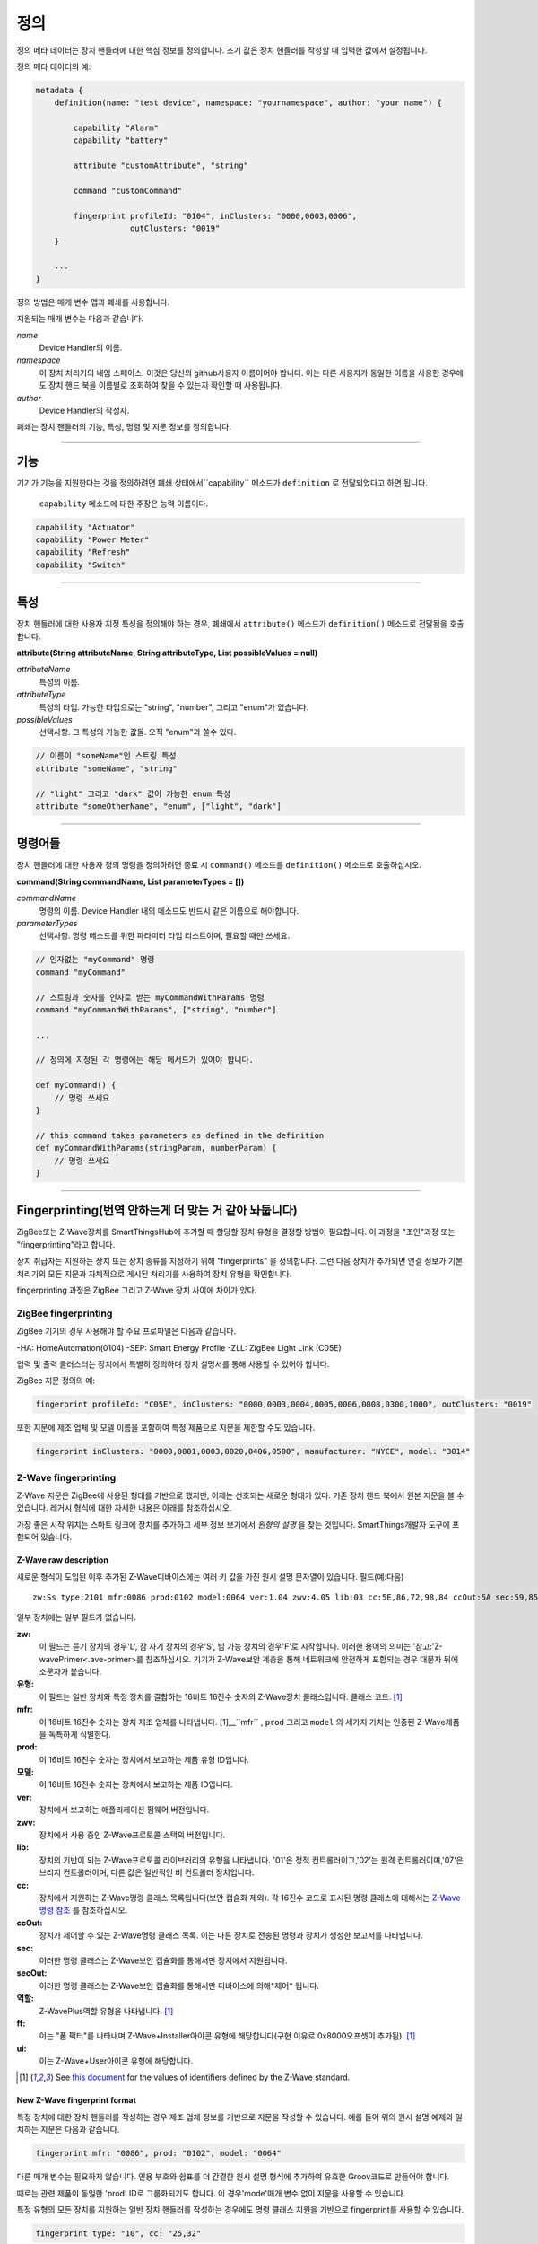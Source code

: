 정의
==========

정의 메타 데이터는 장치 핸들러에 대한 핵심 정보를 정의합니다.
초기 값은 장치 핸들러를 작성할 때 입력한 값에서 설정됩니다.

정의 메타 데이터의 예:

.. code-block:: groovy

    metadata {
        definition(name: "test device", namespace: "yournamespace", author: "your name") {

            capability "Alarm"
            capability "battery"

            attribute "customAttribute", "string"

            command "customCommand"

            fingerprint profileId: "0104", inClusters: "0000,0003,0006",
                        outClusters: "0019"
        }

        ...
    }

정의 방법은 매개 변수 맵과 폐쇄를 사용합니다.

지원되는 매개 변수는 다음과 같습니다.

*name*
    Device Handler의 이름.
*namespace*
    이 장치 처리기의 네임 스페이스. 이것은 당신의 github사용자 이름이어야 합니다. 이는 다른 사용자가 동일한 이름을 사용한 경우에도 장치 핸드 북을 이름별로 조회하여 찾을 수 있는지 확인할 때 사용됩니다.
*author*
    Device Handler의 작성자.

폐쇄는 장치 핸들러의 기능, 특성, 명령 및 지문 정보를 정의합니다.

----

기능
------------

기기가 기능을 지원한다는 것을 정의하려면 폐쇄 상태에서``capability`` 메소드가 ``definition`` 로 전달되었다고 하면 됩니다.

 ``capability`` 메소드에 대한 주장은 능력 이름이다.

.. code-block:: groovy

    capability "Actuator"
    capability "Power Meter"
    capability "Refresh"
    capability "Switch"

----

특성
----------
장치 핸들러에 대한 사용자 지정 특성을 정의해야 하는 경우, 폐쇄에서 ``attribute()`` 메소드가 ``definition()`` 메소드로 전달됨을 호출합니다.

**attribute(String attributeName, String attributeType, List possibleValues = null)**

*attributeName*
    특성의 이름.

*attributeType*
    특성의 타입. 가능한 타입으로는 "string", "number", 그리고 "enum"가 있습니다.

*possibleValues*
    선택사항. 그 특성의 가능한 값들. 오직 "enum"과 쓸수 있다.

.. code-block:: groovy

    // 이름이 "someName"인 스트링 특성
    attribute "someName", "string"

    // "light" 그리고 "dark" 값이 가능한 enum 특성
    attribute "someOtherName", "enum", ["light", "dark"]


----

명령어들
--------

장치 핸들러에 대한 사용자 정의 명령을 정의하려면 종료 시 ``command()`` 메소드를 ``definition()`` 메소드로 호출하십시오.

**command(String commandName, List parameterTypes = [])**

*commandName*
    명령의 이름. Device Handler 내의 메소드도 반드시 같은 이름으로 해야합니다.
*parameterTypes*
    선택사항. 명령 메소드를 위한 파라미터 타입 리스트이며, 필요할 때만 쓰세요.

.. code-block:: groovy

    // 인자없는 "myCommand" 명령
    command "myCommand"

    // 스트링과 숫자를 인자로 받는 myCommandWithParams 명령
    command "myCommandWithParams", ["string", "number"]

    ...

    // 정의에 지정된 각 명령에는 해당 메서드가 있어야 합니다.

    def myCommand() {
        // 명령 쓰세요
    }

    // this command takes parameters as defined in the definition
    def myCommandWithParams(stringParam, numberParam) {
        // 명령 쓰세요
    }

----

Fingerprinting(번역 안하는게 더 맞는 거 같아 놔둡니다)
--------------

ZigBee또는 Z-Wave장치를 SmartThingsHub에 추가할 때 할당할 장치 유형을 결정할 방법이 필요합니다.
이 과정을 "조인"과정 또는 "fingerprinting"라고 합니다.

장치 취급자는 지원하는 장치 또는 장치 종류를 지정하기 위해 "fingerprints" 을 정의합니다.
그런 다음 장치가 추가되면 연결 정보가 기본 처리기의 모든 지문과
자체적으로 게시된 처리기를 사용하여 장치 유형을 확인합니다.

fingerprinting  과정은 ZigBee 그리고 Z-Wave 장치 사이에 차이가 있다.

.. _zigbee-fingerprinting-label:

ZigBee fingerprinting
^^^^^^^^^^^^^^^^^^^^^

ZigBee 기기의 경우 사용해야 할 주요 프로파일은 다음과 같습니다.

-HA: HomeAutomation(0104)
-SEP: Smart Energy Profile
-ZLL: ZigBee Light Link (C05E)

입력 및 출력 클러스터는 장치에서 특별히 정의하며 장치 설명서를 통해 사용할 수 있어야 합니다.

ZigBee 지문 정의의 예:

.. code-block:: groovy

        fingerprint profileId: "C05E", inClusters: "0000,0003,0004,0005,0006,0008,0300,1000", outClusters: "0019"

또한 지문에 제조 업체 및 모델 이름을 포함하여 특정 제품으로 지문을 제한할 수도 있습니다.

.. code-block:: groovy

    fingerprint inClusters: "0000,0001,0003,0020,0406,0500", manufacturer: "NYCE", model: "3014"

.. _zwave-fingerprinting:

Z-Wave fingerprinting
^^^^^^^^^^^^^^^^^^^^^

Z-Wave 지문은 ZigBee에 사용된 형태를 기반으로 했지만, 이제는 선호되는 새로운 형태가 있다.
기존 장치 핸드 북에서 원본 지문을 볼 수 있습니다. 레거시 형식에 대한 자세한 내용은 아래를 참조하십시오.

가장 좋은 시작 위치는 스마트 링크에 장치를 추가하고 세부 정보 보기에서 *원형의 설명* 을 찾는 것입니다.
SmartThings개발자 도구에 포함되어 있습니다.

Z-Wave raw description
++++++++++++++++++++++

새로운 형식이 도입된 이후 추가된 Z-Wave디바이스에는 여러 키 값을 가진 원시 설명 문자열이 있습니다.
필드(예:다음) ::

    zw:Ss type:2101 mfr:0086 prod:0102 model:0064 ver:1.04 zwv:4.05 lib:03 cc:5E,86,72,98,84 ccOut:5A sec:59,85,73,71,80,30,31,70,7A role:06 ff:8C07 ui:8C07

일부 장치에는 일부 필드가 없습니다.

**zw:**
    이 필드는 듣기 장치의 경우'L', 잠 자기 장치의 경우'S', 빔 가능 장치의 경우'F'로 시작합니다. 이러한 용어의 의미는 '참고:'Z-wavePrimer<.ave-primer>를 참조하십시오. 기기가 Z-Wave보안 계층을 통해 네트워크에 안전하게 포함되는 경우 대문자 뒤에 소문자가 붙습니다.
**유형:**
    이 필드는 일반 장치와 특정 장치를 결합하는 16비트 16진수 숫자의 Z-Wave장치 클래스입니다.
    클래스 코드. [1]_
**mfr:**
    이 16비트 16진수 숫자는 장치 제조 업체를 나타냅니다. [1]__``mfr`` , ``prod`` 그리고 ``model`` 의 세가지 가치는 인증된 Z-Wave제품을 독특하게 식별한다.
**prod:**
    이 16비트 16진수 숫자는 장치에서 보고하는 제품 유형 ID입니다.
**모델:**
    이 16비트 16진수 숫자는 장치에서 보고하는 제품 ID입니다.
**ver:**
    장치에서 보고하는 애플리케이션 펌웨어 버전입니다.
**zwv:**
    장치에서 사용 중인 Z-Wave프로토콜 스택의 버전입니다.
**lib:**
    장치의 기반이 되는 Z-Wave프로토콜 라이브러리의 유형을 나타냅니다. '01'은 정적 컨트롤러이고,'02'는 원격 컨트롤러이며,'07'은 브리지 컨트롤러이며, 다른 값은 일반적인 비 컨트롤러 장치입니다.
**cc:**
    장치에서 지원하는 Z-Wave명령 클래스 목록입니다(보안 캡슐화 제외). 각 16진수 코드로 표시된 명령 클래스에 대해서는  `Z-Wave명령 참조 <https://graph.api.smartthings.com/ide/doc/zwave-utils.html>`__  를 참조하십시오.
**ccOut:**
    장치가 제어할 수 있는 Z-Wave명령 클래스 목록. 이는 다른 장치로 전송된 명령과 장치가 생성한 보고서를 나타냅니다.
**sec:**
    이러한 명령 클래스는 Z-Wave보안 캡슐화를 통해서만 장치에서 지원됩니다.
**secOut:**
    이러한 명령 클래스는 Z-Wave보안 캡슐화를 통해서만 디바이스에 의해*제어* 됩니다.
**역할:**
    Z-WavePlus역할 유형을 나타냅니다. [1]_
**ff:**
    이는 "폼 팩터"를 나타내며 Z-Wave+Installer아이콘 유형에 해당합니다(구현 이유로 0x8000오프셋이 추가됨). [1]_
**ui:**
    이는 Z-Wave+User아이콘 유형에 해당합니다.

.. [1] See `this document <http://zwavepublic.com/files/sds13740-1-z-wave-plus-device-and-command-class-types-and-defines-specificationpdf>`_ for the values of identifiers defined by the Z-Wave standard.

New Z-Wave fingerprint format
+++++++++++++++++++++++++++++

특정 장치에 대한 장치 핸들러를 작성하는 경우 제조 업체 정보를 기반으로 지문을 작성할 수 있습니다.
예를 들어 위의 원시 설명 예제와 일치하는 지문은 다음과 같습니다.

.. code-block:: groovy

    fingerprint mfr: "0086", prod: "0102", model: "0064"

다른 매개 변수는 필요하지 않습니다. 인용 부호와 쉼표를 더 간결한 원시 설명 형식에 추가하여 유효한 Groov코드로 만들어야 합니다.

때로는 관련 제품이 동일한 'prod' ID로 그룹화되기도 합니다. 이 경우'mode'매개 변수 없이 지문을 사용할 수 있습니다.

특정 유형의 모든 장치를 지원하는 일반 장치 핸들러를 작성하는 경우에도 명령 클래스 지원을 기반으로 fingerprint를 사용할 수 있습니다.

.. code-block:: groovy

    fingerprint type: "10", cc: "25,32"

이 지문은 BinarySwitch일반 장치 클래스의 모든 장치와 일치합니다. 즉,'유형'이
"10"-BinarySwitch(0x25)및 Meter(0x32)명령 클래스를 지원합니다.

지원되는 매개 변수는 다음과 같습니다.

**유형:**
    초기 정보에서 장치의 '유형'값 접두사 또는 같은지 여부를 일치시킵니다. 별칭이 'deviceId'로 지정되었습니다.
**mfr, 주입, 모형:**
    '.r'가 초기 설명과 일치하면 일치하고 접두사( 있는 경우)로 'spot'및'Model'이 일치하면 일치합니다.
**참조인, cc:**
    명령 클래스 코드 목록을 쉼표로 구분된 대문자 16진수 문자열로 표시합니다. 모두 나열된 경우 일치
    명령 클래스 코드는 장치의 초기 설명에서 각각 지원되거나 제어되는 것으로 보고됩니다.
**초, SecOut:**
    이전 매개 변수와 동일하지만 디바이스 지원 via 제어는
    Z-Wave보안 캡슐화.
**ff /i:**
    이러한 매개 변수 중 하나를 사용하여 원시 설명의 해당 필드와 일치시킬 수 있습니다. 그것은 단지
    하나의 지문에 'type','deviceId','는 ', 음'중 하나를 사용할 수 있습니다.
**장치 이름:**
    일치시키는 데 사용되지 않습니다. 지문이 일치하는 경우 이 이름을 가진 사용자에게 장치가 나타납니다.

여러개의 장치 지문이 추가된 Z-Wave장치와 일치할 경우, 해당 지문은 'Z-war','stroke'및
'모델'매개 변수 다음에 나열된 명령 클래스 수를 기준으로 마지막으로 'type','는 '또는
'UI'매개 변수. 지문의 순위가 동일한 경우 자체 게시 장치 핸드 북이 기본 값보다 우선합니다.
생산용 제품

Legacy Z-Wave fingerprint format
+++++++++++++++++++++++++++++++

Legacy fingerprints include the device class – or ``type`` value (see above) – in the ``deviceId`` parameter and the
command classes it supports in the ``inClusters`` parameter. So the fingerprint:

.. code-block:: groovy

    fingerprint deviceId:"0x1104", inClusters:"0x26, 0x2B, 0x2C, 0x27, 0x73, 0x70, 0x86, 0x72", outClusters: "0x20"

would be formatted in the new style as:

.. code-block:: groovy

    fingerprint type: "1104", cc: "26,2B,2C,27,73,70,86,72", ccOut: "20"

.. _device_handler_fingerprinting_best_practices:

Fingerprinting best practices
^^^^^^^^^^^^^^^^^^^^^^^^^^^^^

Add multiple fingerprints
+++++++++++++++++++++++++

A Device Handler can have multiple fingerprints in order to work with multiple versions of a device.
Each fingerprint is independent. If any of them is the highest ranking match, the device will use your device type.

You can distinguish between the different devices that use the handler by adding the 'deviceJoinName' parameter.
For example:

.. code-block:: groovy

    fingerprint profileId: "0104", inClusters: "0000, 0003, 0004, 0005, 0006, 0008, 0702"
    fingerprint profileId: "0104", inClusters: "0000, 0003, 0004, 0005, 0006, 0008, 0702, 0B05", outClusters: "0019", manufacturer: "sengled", model: "Z01-CIA19NAE26", deviceJoinName: "Sengled Element touch"
    fingerprint profileId: "0104", inClusters: "0000, 0003, 0004, 0005, 0006, 0008, 0702, 0B05", outClusters: "000A, 0019", manufacturer: "Jasco Products", model: "45852", deviceJoinName: "GE Zigbee Plug-In Dimmer"
    fingerprint profileId: "0104", inClusters: "0000, 0003, 0004, 0005, 0006, 0008, 0702, 0B05", outClusters: "000A, 0019", manufacturer: "Jasco Products", model: "45857", deviceJoinName: "GE Zigbee In-Wall Dimmer"

If an added device supports the inClusters in the first fingerprint but doesn't match all the extra info in any of the
next three, it will join with the name from the handler's definition metadata, in this case "ZigBee Dimmer Power."

Device pairing process
++++++++++++++++++++++

The order of the ``inClusters`` and ``outClusters`` lists is not important to the pairing process.
It is a best practice, however, to list the clusters in ascending order.

The device can have more clusters than the fingerprint specifies, and it will still pair.
If one of the clusters specified in the fingerprint is incorrect, the device will *not* pair.

Overly general fingerprints
+++++++++++++++++++++++++++

If you wish to publish or share a Device Handler, you must make sure that the fingerprints do not capture other devices
that aren't covered by your handler.

If you copied a working fingerprint from a default or template handler, it would be ambiguous which type should match if
yours was published. The easiest way to remedy this is to include manufacturer and model info in all fingerprints.
